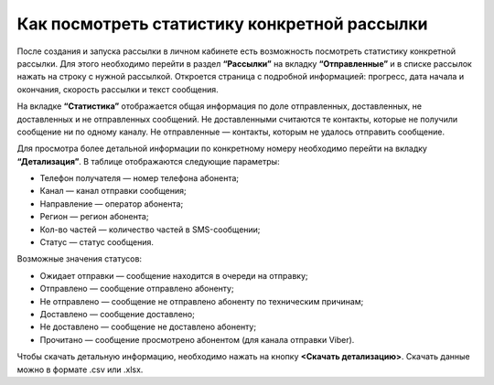 
Как посмотреть статистику конкретной рассылки
=============================================

После создания и запуска рассылки в личном кабинете есть возможность посмотреть статистику конкретной рассылки. Для этого необходимо перейти в раздел **“Рассылки”** на вкладку **“Отправленные”** и в списке рассылок нажать на строку с нужной рассылкой. Откроется страница с подробной информацией: прогресс, дата начала и окончания, скорость рассылки и текст сообщения.

На вкладке **“Статистика”** отображается общая информация по доле отправленных, доставленных, не доставленных и не отправленных сообщений. Не доставленными считаются те контакты, которые не получили сообщение ни по одному каналу. Не отправленные — контакты, которым не удалось отправить сообщение.

Для просмотра более детальной информации по конкретному номеру необходимо перейти на вкладку **“Детализация”**. В таблице отображаются следующие параметры:

* Телефон получателя — номер телефона абонента;

* Канал — канал отправки сообщения;

* Направление — оператор абонента; 

* Регион — регион абонента; 

* Кол-во частей — количество частей в SMS-сообщении;

* Статус — статус сообщения.

Возможные значения статусов:

* Ожидает отправки — сообщение находится в очереди на отправку;

* Отправлено — сообщение отправлено абоненту;

* Не отправлено — сообщение не отправлено абоненту по техническим причинам;

* Доставлено — сообщение доставлено;

* Не доставлено — сообщение не доставлено абоненту;

* Прочитано — сообщение просмотрено абонентом (для канала отправки Viber).

Чтобы скачать детальную информацию, необходимо нажать на кнопку **<Скачать детализацию>**. Скачать данные можно в формате .csv или .xlsx.
